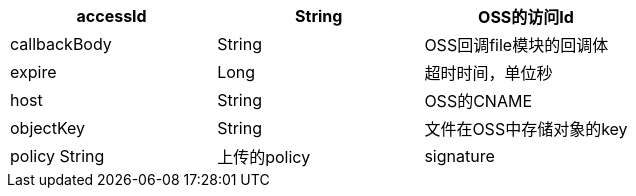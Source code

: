 [options="header"]
|===
|accessId|String|OSS的访问Id
|callbackBody|String|OSS回调file模块的回调体
|expire|Long|超时时间，单位秒
|host|String|OSS的CNAME
|objectKey|String|文件在OSS中存储对象的key
|policy	String	|上传的policy
|signature|String|OSS签名
|===